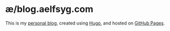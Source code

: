 * æ/blog.aelfsyg.com

This is my [[https://blog.aelfsyg.com][personal blog]], created using [[https://gohugo.io/][Hugo]], and hosted on [[https://pages.github.com/][GitHub Pages]].
